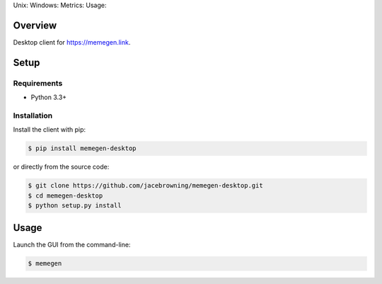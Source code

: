 Unix: |Unix Build Status| Windows: |Windows Build Status|\ Metrics:
|Coverage Status| |Scrutinizer Code Quality|\ Usage: |PyPI Version|
|PyPI Downloads|

Overview
========

Desktop client for https://memegen.link.

Setup
=====

Requirements
------------

-  Python 3.3+

Installation
------------

Install the client with pip:

.. code:: sh

    $ pip install memegen-desktop

or directly from the source code:

.. code:: sh

    $ git clone https://github.com/jacebrowning/memegen-desktop.git
    $ cd memegen-desktop
    $ python setup.py install

Usage
=====

Launch the GUI from the command-line:

.. code:: sh

    $ memegen

.. |Unix Build Status| image:: http://img.shields.io/travis/jacebrowning/memegen-desktop/master.svg
   :target: https://travis-ci.org/jacebrowning/memegen-desktop
.. |Windows Build Status| image:: https://img.shields.io/appveyor/ci/jacebrowning/memegen-desktop/master.svg
   :target: https://ci.appveyor.com/project/jacebrowning/memegen-desktop
.. |Coverage Status| image:: http://img.shields.io/coveralls/jacebrowning/memegen-desktop/master.svg
   :target: https://coveralls.io/r/jacebrowning/memegen-desktop
.. |Scrutinizer Code Quality| image:: http://img.shields.io/scrutinizer/g/jacebrowning/memegen-desktop.svg
   :target: https://scrutinizer-ci.com/g/jacebrowning/memegen-desktop/?branch=master
.. |PyPI Version| image:: http://img.shields.io/pypi/v/memegen-desktop.svg
   :target: https://pypi.python.org/pypi/memegen-desktop
.. |PyPI Downloads| image:: http://img.shields.io/pypi/dm/memegen-desktop.svg
   :target: https://pypi.python.org/pypi/memegen-desktop
